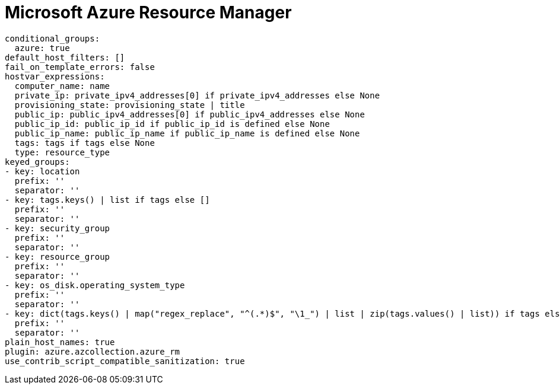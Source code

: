 

[id="ref-ms-azure-plugin-template"]

= Microsoft Azure Resource Manager

-----
conditional_groups:
  azure: true
default_host_filters: []
fail_on_template_errors: false
hostvar_expressions:
  computer_name: name
  private_ip: private_ipv4_addresses[0] if private_ipv4_addresses else None
  provisioning_state: provisioning_state | title
  public_ip: public_ipv4_addresses[0] if public_ipv4_addresses else None
  public_ip_id: public_ip_id if public_ip_id is defined else None
  public_ip_name: public_ip_name if public_ip_name is defined else None
  tags: tags if tags else None
  type: resource_type
keyed_groups:
- key: location
  prefix: ''
  separator: ''
- key: tags.keys() | list if tags else []
  prefix: ''
  separator: ''
- key: security_group
  prefix: ''
  separator: ''
- key: resource_group
  prefix: ''
  separator: ''
- key: os_disk.operating_system_type
  prefix: ''
  separator: ''
- key: dict(tags.keys() | map("regex_replace", "^(.*)$", "\1_") | list | zip(tags.values() | list)) if tags else []
  prefix: ''
  separator: ''
plain_host_names: true
plugin: azure.azcollection.azure_rm
use_contrib_script_compatible_sanitization: true
-----

